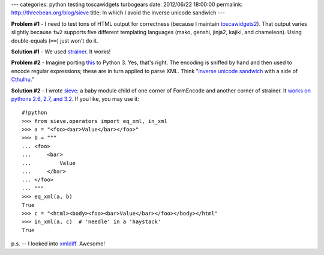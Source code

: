 ---
categories: python testing toscawidgets turbogears
date: 2012/06/22 18:00:00
permalink: http://threebean.org/blog/sieve
title: In which I avoid the inverse unicode sandwich
---

**Problem #1** - I need to test tons of HTML output for correctness (because I
maintain `toscawidgets2 <http://toscawidgets.org>`_).
That output varies slightly because ``tw2`` supports five different
templating languages (mako, genshi, jinja2, kajiki, and chameleon).  Using
double-equals (``==``) just won't do it.

**Solution #1** - We used `strainer <http://pypi.python.org/pypi/strainer>`_.  It
works!

**Problem #2** - Imagine porting `this <http://bit.ly/O57MFF>`_ to Python 3.  Yes,
that's right.  The encoding is sniffed by hand and then used to encode
regular expressions; these are in turn applied to parse XML.
Think "`inverse unicode sandwich <http://bit.ly/O58xi7>`_ with a side of
`Cthulhu <http://bit.ly/O58lzf>`_."

**Solution #2** - I wrote `sieve <http://pypi.python.org/pypi/sieve>`_: a baby
module child of one corner of FormEncode and another corner of strainer.  It
`works on pythons 2.6, 2.7, and 3.2
<http://travis-ci.org/#!/ralphbean/sieve>`_.  If you like, you may use it::

    #!python
    >>> from sieve.operators import eq_xml, in_xml
    >>> a = "<foo><bar>Value</bar></foo>"
    >>> b = """
    ... <foo>
    ...     <bar>
    ...         Value
    ...     </bar>
    ... </foo>
    ... """
    >>> eq_xml(a, b)
    True
    >>> c = "<html><body><foo><bar>Value</bar></foo></body></html"
    >>> in_xml(a, c)  # 'needle' in a 'haystack'
    True

p.s. -- I looked into `xmldiff <http://pypi.python.org/pypi/xmldiff>`_.
Awesome!

